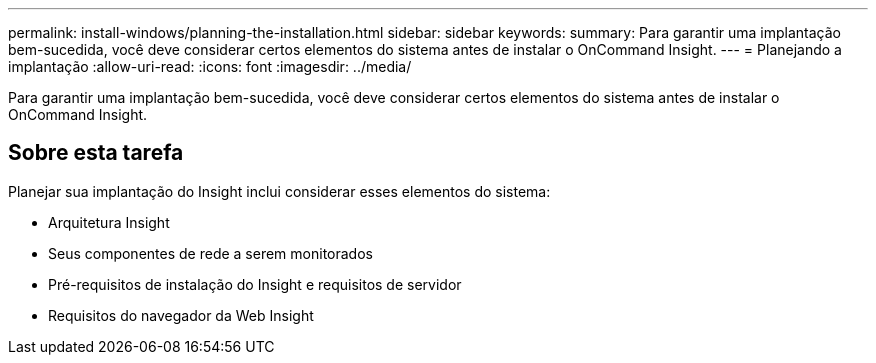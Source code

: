 ---
permalink: install-windows/planning-the-installation.html 
sidebar: sidebar 
keywords:  
summary: Para garantir uma implantação bem-sucedida, você deve considerar certos elementos do sistema antes de instalar o OnCommand Insight. 
---
= Planejando a implantação
:allow-uri-read: 
:icons: font
:imagesdir: ../media/


[role="lead"]
Para garantir uma implantação bem-sucedida, você deve considerar certos elementos do sistema antes de instalar o OnCommand Insight.



== Sobre esta tarefa

Planejar sua implantação do Insight inclui considerar esses elementos do sistema:

* Arquitetura Insight
* Seus componentes de rede a serem monitorados
* Pré-requisitos de instalação do Insight e requisitos de servidor
* Requisitos do navegador da Web Insight

